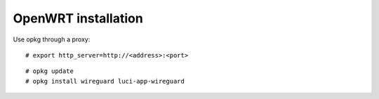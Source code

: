 OpenWRT installation
====================

Use opkg through a proxy: ::

    # export http_server=http://<address>:<port>

::

    # opkg update
    # opkg install wireguard luci-app-wireguard


